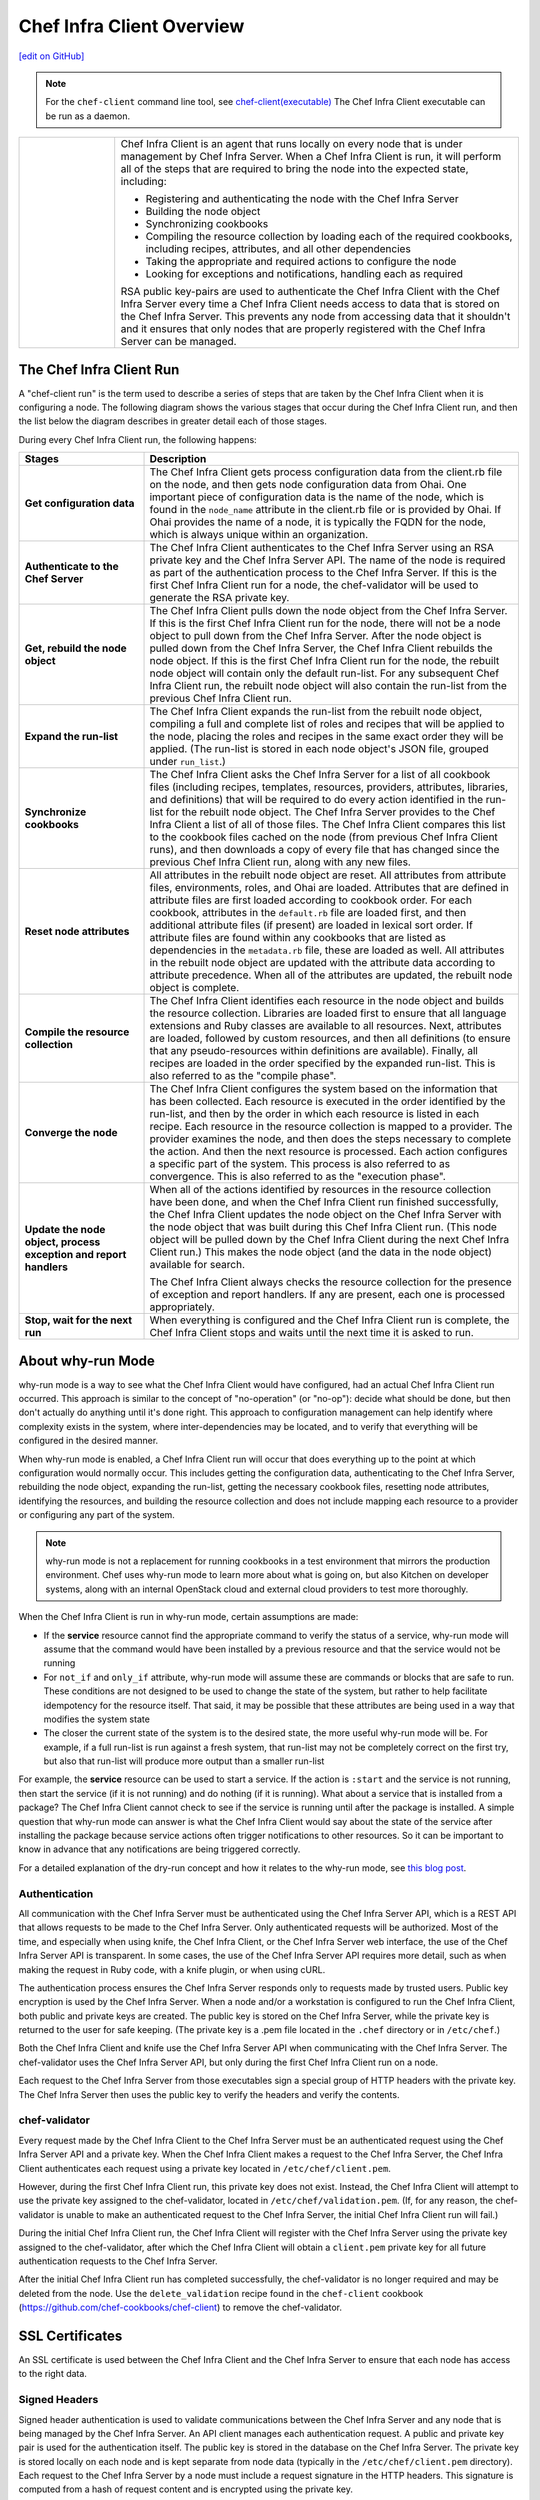 =====================================================
Chef Infra Client Overview
=====================================================
`[edit on GitHub] <https://github.com/chef/chef-web-docs/blob/master/chef_master/source/chef_client_overview.rst>`__



.. note:: For the ``chef-client`` command line tool, see `chef-client(executable) </ctl_chef_client.html>`__
   The Chef Infra Client executable can be run as a daemon.

.. list-table::
   :widths: 100 420

   * - .. image:: ../../images/icon_chef_client.svg
          :width: 100px
          :align: center

     - .. tag chef_client_summary

       Chef Infra Client is an agent that runs locally on every node that is under management by Chef Infra Server. When a Chef Infra Client is run, it will perform all of the steps that are required to bring the node into the expected state, including:

       * Registering and authenticating the node with the Chef Infra Server
       * Building the node object
       * Synchronizing cookbooks
       * Compiling the resource collection by loading each of the required cookbooks, including recipes, attributes, and all other dependencies
       * Taking the appropriate and required actions to configure the node
       * Looking for exceptions and notifications, handling each as required

       .. end_tag

       .. tag security_key_pairs_chef_client

       RSA public key-pairs are used to authenticate the Chef Infra Client with the Chef Infra Server every time a Chef Infra Client needs access to data that is stored on the Chef Infra Server. This prevents any node from accessing data that it shouldn't and it ensures that only nodes that are properly registered with the Chef Infra Server can be managed.

       .. end_tag

.. _the-chef-client-run:

The Chef Infra Client Run
=====================================================
.. tag chef_client_run

.. THIS TOPIC IS TRUE FOR AN UPCOMING VERSION OF THE CHEF-CLIENT; THE BEHAVIOR OF "SYNCHRONIZE COOKBOOKS" HAS CHANGED SLIGHTLY OVER TIME AND HAS BEEN VERSIONED.

A "chef-client run" is the term used to describe a series of steps that are taken by the Chef Infra Client when it is configuring a node. The following diagram shows the various stages that occur during the Chef Infra Client run, and then the list below the diagram describes in greater detail each of those stages.

.. image:: ../../images/chef_run.png

During every Chef Infra Client run, the following happens:

.. list-table::
   :widths: 150 450
   :header-rows: 1

   * - Stages
     - Description
   * - **Get configuration data**
     - The Chef Infra Client gets process configuration data from the client.rb file on the node, and then gets node configuration data from Ohai. One important piece of configuration data is the name of the node, which is found in the ``node_name`` attribute in the client.rb file or is provided by Ohai. If Ohai provides the name of a node, it is typically the FQDN for the node, which is always unique within an organization.
   * - **Authenticate to the Chef Server**
     - The Chef Infra Client authenticates to the Chef Infra Server using an RSA private key and the Chef Infra Server API. The name of the node is required as part of the authentication process to the Chef Infra Server. If this is the first Chef Infra Client run for a node, the chef-validator will be used to generate the RSA private key.
   * - **Get, rebuild the node object**
     - The Chef Infra Client pulls down the node object from the Chef Infra Server. If this is the first Chef Infra Client run for the node, there will not be a node object to pull down from the Chef Infra Server. After the node object is pulled down from the Chef Infra Server, the Chef Infra Client rebuilds the node object. If this is the first Chef Infra Client run for the node, the rebuilt node object will contain only the default run-list. For any subsequent Chef Infra Client run, the rebuilt node object will also contain the run-list from the previous Chef Infra Client run.
   * - **Expand the run-list**
     - The Chef Infra Client expands the run-list from the rebuilt node object, compiling a full and complete list of roles and recipes that will be applied to the node, placing the roles and recipes in the same exact order they will be applied. (The run-list is stored in each node object's JSON file, grouped under ``run_list``.)
   * - **Synchronize cookbooks**
     - The Chef Infra Client asks the Chef Infra Server for a list of all cookbook files (including recipes, templates, resources, providers, attributes, libraries, and definitions) that will be required to do every action identified in the run-list for the rebuilt node object. The Chef Infra Server provides to the Chef Infra Client a list of all of those files. The Chef Infra Client compares this list to the cookbook files cached on the node (from previous Chef Infra Client runs), and then downloads a copy of every file that has changed since the previous Chef Infra Client run, along with any new files.
   * - **Reset node attributes**
     - All attributes in the rebuilt node object are reset. All attributes from attribute files, environments, roles, and Ohai are loaded. Attributes that are defined in attribute files are first loaded according to cookbook order. For each cookbook, attributes in the ``default.rb`` file are loaded first, and then additional attribute files (if present) are loaded in lexical sort order. If attribute files are found within any cookbooks that are listed as dependencies in the ``metadata.rb`` file, these are loaded as well. All attributes in the rebuilt node object are updated with the attribute data according to attribute precedence. When all of the attributes are updated, the rebuilt node object is complete.
   * - **Compile the resource collection**
     - The Chef Infra Client identifies each resource in the node object and builds the resource collection. Libraries are loaded first to ensure that all language extensions and Ruby classes are available to all resources. Next, attributes are loaded, followed by custom resources, and then all definitions (to ensure that any pseudo-resources within definitions are available). Finally, all recipes are loaded in the order specified by the expanded run-list. This is also referred to as the "compile phase".
   * - **Converge the node**
     - The Chef Infra Client configures the system based on the information that has been collected. Each resource is executed in the order identified by the run-list, and then by the order in which each resource is listed in each recipe. Each resource in the resource collection is mapped to a provider. The provider examines the node, and then does the steps necessary to complete the action. And then the next resource is processed. Each action configures a specific part of the system. This process is also referred to as convergence. This is also referred to as the "execution phase".
   * - **Update the node object, process exception and report handlers**
     - When all of the actions identified by resources in the resource collection have been done, and when the Chef Infra Client run finished successfully, the Chef Infra Client updates the node object on the Chef Infra Server with the node object that was built during this Chef Infra Client run. (This node object will be pulled down by the Chef Infra Client during the next Chef Infra Client run.) This makes the node object (and the data in the node object) available for search.

       The Chef Infra Client always checks the resource collection for the presence of exception and report handlers. If any are present, each one is processed appropriately.
   * - **Stop, wait for the next run**
     - When everything is configured and the Chef Infra Client run is complete, the Chef Infra Client stops and waits until the next time it is asked to run.

.. end_tag

About why-run Mode
=====================================================

why-run mode is a way to see what the Chef Infra Client would have configured, had an actual Chef Infra Client run occurred. This approach is similar to the concept of "no-operation" (or "no-op"): decide what should be done, but then don't actually do anything until it's done right. This approach to configuration management can help identify where complexity exists in the system, where inter-dependencies may be located, and to verify that everything will be configured in the desired manner.

When why-run mode is enabled, a Chef Infra Client run will occur that does everything up to the point at which configuration would normally occur. This includes getting the configuration data, authenticating to the Chef Infra Server, rebuilding the node object, expanding the run-list, getting the necessary cookbook files, resetting node attributes, identifying the resources, and building the resource collection and does not include mapping each resource to a provider or configuring any part of the system.

.. note:: why-run mode is not a replacement for running cookbooks in a test environment that mirrors the production environment. Chef uses why-run mode to learn more about what is going on, but also Kitchen on developer systems, along with an internal OpenStack cloud and external cloud providers to test more thoroughly.

When the Chef Infra Client is run in why-run mode, certain assumptions are made:

* If the **service** resource cannot find the appropriate command to verify the status of a service, why-run mode will assume that the command would have been installed by a previous resource and that the service would not be running
* For ``not_if`` and ``only_if`` attribute, why-run mode will assume these are commands or blocks that are safe to run. These conditions are not designed to be used to change the state of the system, but rather to help facilitate idempotency for the resource itself. That said, it may be possible that these attributes are being used in a way that modifies the system state
* The closer the current state of the system is to the desired state, the more useful why-run mode will be. For example, if a full run-list is run against a fresh system, that run-list may not be completely correct on the first try, but also that run-list will produce more output than a smaller run-list

For example, the **service** resource can be used to start a service. If the action is ``:start`` and the service is not running, then start the service (if it is not running) and do nothing (if it is running). What about a service that is installed from a package? The Chef Infra Client cannot check to see if the service is running until after the package is installed. A simple question that why-run mode can answer is what the Chef Infra Client would say about the state of the service after installing the package because service actions often trigger notifications to other resources. So it can be important to know in advance that any notifications are being triggered correctly.

For a detailed explanation of the dry-run concept and how it relates to the why-run mode, see `this blog post <http://blog.afistfulofservers.net/post/2012/12/21/promises-lies-and-dryrun-mode/>`_.


Authentication
-----------------------------------------------------
.. tag chef_auth

All communication with the Chef Infra Server must be authenticated using the Chef Infra Server API, which is a REST API that allows requests to be made to the Chef Infra Server. Only authenticated requests will be authorized. Most of the time, and especially when using knife, the Chef Infra Client, or the Chef Infra Server web interface, the use of the Chef Infra Server API is transparent. In some cases, the use of the Chef Infra Server API requires more detail, such as when making the request in Ruby code, with a knife plugin, or when using cURL.

.. end_tag

.. tag chef_auth_authentication

The authentication process ensures the Chef Infra Server responds only to requests made by trusted users. Public key encryption is used by the Chef Infra Server. When a node and/or a workstation is configured to run the Chef Infra Client, both public and private keys are created. The public key is stored on the Chef Infra Server, while the private key is returned to the user for safe keeping. (The private key is a .pem file located in the ``.chef`` directory or in ``/etc/chef``.)

Both the Chef Infra Client and knife use the Chef Infra Server API when communicating with the Chef Infra Server. The chef-validator uses the Chef Infra Server API, but only during the first Chef Infra Client run on a node.

Each request to the Chef Infra Server from those executables sign a special group of HTTP headers with the private key. The Chef Infra Server then uses the public key to verify the headers and verify the contents.

.. end_tag

chef-validator
-----------------------------------------------------
.. tag security_chef_validator

Every request made by the Chef Infra Client to the Chef Infra Server must be an authenticated request using the Chef Infra Server API and a private key. When the Chef Infra Client makes a request to the Chef Infra Server, the Chef Infra Client authenticates each request using a private key located in ``/etc/chef/client.pem``.

.. end_tag

.. tag security_chef_validator_context

However, during the first Chef Infra Client run, this private key does not exist. Instead, the Chef Infra Client will attempt to use the private key assigned to the chef-validator, located in ``/etc/chef/validation.pem``. (If, for any reason, the chef-validator is unable to make an authenticated request to the Chef Infra Server, the initial Chef Infra Client run will fail.)

During the initial Chef Infra Client run, the Chef Infra Client will register with the Chef Infra Server using the private key assigned to the chef-validator, after which the Chef Infra Client will obtain a ``client.pem`` private key for all future authentication requests to the Chef Infra Server.

After the initial Chef Infra Client run has completed successfully, the chef-validator is no longer required and may be deleted from the node. Use the ``delete_validation`` recipe found in the ``chef-client`` cookbook (https://github.com/chef-cookbooks/chef-client) to remove the chef-validator.

.. end_tag

SSL Certificates
=====================================================
An SSL certificate is used between the Chef Infra Client and the Chef Infra Server to ensure that each node has access to the right data.

Signed Headers
-----------------------------------------------------
Signed header authentication is used to validate communications between the Chef Infra Server and any node that is being managed by the Chef Infra Server. An API client manages each authentication request. A public and private key pair is used for the authentication itself. The public key is stored in the database on the Chef Infra Server. The private key is stored locally on each node and is kept separate from node data (typically in the ``/etc/chef/client.pem`` directory). Each request to the Chef Infra Server by a node must include a request signature in the HTTP headers. This signature is computed from a hash of request content and is encrypted using the private key.

During a Chef Infra Client Run
-----------------------------------------------------
.. tag chef_auth_authentication_chef_run

As part of `every Chef Infra Client run </chef_client.html#the-chef-client-run>`_, the Chef Infra Client authenticates to the Chef Infra Server using an RSA private key and the Chef Infra Server API.

.. end_tag

SSL Verification
=====================================================
.. warning:: The following information does not apply to hosted Chef Server 12, only to on-premises Chef Server 12.

.. tag server_security_ssl_cert_client

Chef Server 12 enables SSL verification by default for all requests made to the server, such as those made by knife and the Chef Infra Client. The certificate that is generated during the installation of the Chef Infra Server is self-signed, which means the certificate is not signed by a trusted certificate authority (CA) that ships with the Chef Infra Client. The certificate generated by the Chef Infra Server must be downloaded to any machine from which knife and/or the Chef Infra Client will make requests to the Chef Infra Server.

For example, without downloading the SSL certificate, the following knife command:

.. code-block:: bash

   $ knife client list

responds with an error similar to:

.. code-block:: bash

   ERROR: SSL Validation failure connecting to host: chef-server.example.com ...
   ERROR: OpenSSL::SSL::SSLError: SSL_connect returned=1 errno=0 state=SSLv3 ...

This is by design and will occur until a verifiable certificate is added to the machine from which the request is sent.

.. end_tag

``/.chef/trusted_certs``
-----------------------------------------------------
.. tag chef_repo_directory_trusted_certs

The ``/.chef/trusted_certs`` directory stores trusted SSL certificates used to access the Chef Infra Server:

* On each workstation, this directory is the location into which SSL certificates are placed after they are downloaded from the Chef Infra Server using the ``knife ssl fetch`` subcommand
* On every node, this directory is the location into which SSL certificates are placed when a node has been bootstrapped with the Chef Infra Client from a workstation

.. end_tag

SSL_CERT_FILE
-----------------------------------------------------
.. tag environment_variables_ssl_cert_file

Use the ``SSL_CERT_FILE`` environment variable to specify the location for the SSL certificate authority (CA) bundle that is used by the Chef Infra Client.

A value for ``SSL_CERT_FILE`` is not set by default. Unless updated, the locations in which Chef will look for SSL certificates are:

* Chef Infra Client: ``/opt/chef/embedded/ssl/certs/cacert.pem``
* ChefDK: ``/opt/chefdk/embedded/ssl/certs/cacert.pem``

Keeping the default behavior is recommended. To use a custom CA bundle, update the environment variable to specify the path to the custom CA bundle. If (for some reason) SSL certificate verification stops working, ensure the correct value is specified for ``SSL_CERT_FILE``.

.. end_tag

client.rb Settings
-----------------------------------------------------
.. tag chef_client_ssl_config_settings

Use following client.rb settings to manage SSL certificate preferences:

.. list-table::
   :widths: 200 300
   :header-rows: 1

   * - Setting
     - Description
   * - ``local_key_generation``
     - Whether the Chef Infra Server or Chef Infra Client generates the private/public key pair. When ``true``, the Chef Infra Client generates the key pair, and then sends the public key to the Chef Infra Server. Default value: ``true``.
   * - ``ssl_ca_file``
     - The file in which the OpenSSL key is saved. This setting is generated automatically by the Chef Infra Client and most users do not need to modify it.
   * - ``ssl_ca_path``
     - The path to where the OpenSSL key is located. This setting is generated automatically by the Chef Infra Client and most users do not need to modify it.
   * - ``ssl_client_cert``
     - The OpenSSL X.509 certificate used for mutual certificate validation. This setting is only necessary when mutual certificate validation is configured on the Chef Infra Server. Default value: ``nil``.
   * - ``ssl_client_key``
     - The OpenSSL X.509 key used for mutual certificate validation. This setting is only necessary when mutual certificate validation is configured on the Chef Infra Server. Default value: ``nil``.
   * - ``ssl_verify_mode``
     - Set the verify mode for HTTPS requests.

       * Use ``:verify_none`` to do no validation of SSL certificates.
       * Use ``:verify_peer`` to do validation of all SSL certificates, including the Chef Infra Server connections, S3 connections, and any HTTPS **remote_file** resource URLs used in the Chef Infra Client run. This is the recommended setting.

       Depending on how OpenSSL is configured, the ``ssl_ca_path`` may need to be specified. Default value: ``:verify_peer``.
   * - ``verify_api_cert``
     - Verify the SSL certificate on the Chef Infra Server. When ``true``, the Chef Infra Client always verifies the SSL certificate. When ``false``, the Chef Infra Client uses the value of ``ssl_verify_mode`` to determine if the SSL certificate requires verification. Default value: ``false``.

.. end_tag

Knife Subcommands
-----------------------------------------------------
The Chef Infra Client includes two knife commands for managing SSL certificates:

* Use `knife ssl check </knife_ssl_check.html>`__ to troubleshoot SSL certificate issues
* Use `knife ssl fetch </knife_ssl_fetch.html>`__ to pull down a certificate from the Chef Infra Server to the ``/.chef/trusted_certs`` directory on the workstation.

After the workstation has the correct SSL certificate, bootstrap operations from that workstation will use the certificate in the ``/.chef/trusted_certs`` directory during the bootstrap operation.

knife ssl check
+++++++++++++++++++++++++++++++++++++++++++++++++++++
Run the ``knife ssl check`` subcommand to verify the state of the SSL certificate, and then use the reponse to help troubleshoot issues that may be present.

**Verified**

.. tag knife_ssl_check_verify_server_config

If the SSL certificate can be verified, the response to

.. code-block:: bash

   $ knife ssl check

is similar to:

.. code-block:: bash

   Connecting to host chef-server.example.com:443
   Successfully verified certificates from 'chef-server.example.com'

.. end_tag

**Unverified**

.. tag knife_ssl_check_bad_ssl_certificate

If the SSL certificate cannot be verified, the response to

.. code-block:: bash

   $ knife ssl check

is similar to:

.. code-block:: bash

   Connecting to host chef-server.example.com:443
   ERROR: The SSL certificate of chef-server.example.com could not be verified
   Certificate issuer data:
     /C=US/ST=WA/L=S/O=Corp/OU=Ops/CN=chef-server.example.com/emailAddress=you@example.com

   Configuration Info:

   OpenSSL Configuration:
   * Version: OpenSSL 1.0.1j 15 Oct 2014
   * Certificate file: /opt/chefdk/embedded/ssl/cert.pem
   * Certificate directory: /opt/chefdk/embedded/ssl/certs
   Chef SSL Configuration:
   * ssl_ca_path: nil
   * ssl_ca_file: nil
   * trusted_certs_dir: "/Users/grantmc/Downloads/chef-repo/.chef/trusted_certs"

   TO FIX THIS ERROR:

   If the server you are connecting to uses a self-signed certificate,
   you must configure chef to trust that certificate.

   By default, the certificate is stored in the following location on the
   host where your chef-server runs:

     /var/opt/opscode/nginx/ca/SERVER_HOSTNAME.crt

   Copy that file to your trusted_certs_dir (currently:

     /Users/grantmc/Downloads/chef-repo/.chef/trusted_certs)

   using SSH/SCP or some other secure method, then re-run this command to
   confirm that the certificate is now trusted.

.. end_tag

knife ssl fetch
+++++++++++++++++++++++++++++++++++++++++++++++++++++
Run the ``knife ssl fetch`` to download the self-signed certificate from the Chef Infra Server to the ``/.chef/trusted_certs`` directory on a workstation. For example:

.. tag knife_ssl_fetch_verify_certificate

The SSL certificate that is downloaded to the ``/.chef/trusted_certs`` directory should be verified to ensure that it is, in fact, the same certificate as the one located on the Chef Infra Server. This can be done by comparing the SHA-256 checksums.

#. View the checksum on the Chef Infra Server:

   .. code-block:: bash

      $ ssh ubuntu@chef-server.example.com sudo sha256sum /var/opt/opscode/nginx/ca/chef-server.example.com.crt

   The response is similar to:

   .. code-block:: bash

      <ABC123checksum>  /var/opt/opscode/nginx/ca/chef-server.example.com.crt

#. View the checksum on the workstation:

   .. code-block:: bash

      $ gsha256sum .chef/trusted_certs/chef-server.example.com.crt

   The response is similar to:

   .. code-block:: bash

      <ABC123checksum>  .chef/trusted_certs/chef-server.example.com.crt

#. Verify that the checksum values are identical.

.. end_tag

**Verify Checksums**

.. tag knife_ssl_fetch_verify_certificate

The SSL certificate that is downloaded to the ``/.chef/trusted_certs`` directory should be verified to ensure that it is, in fact, the same certificate as the one located on the Chef Infra Server. This can be done by comparing the SHA-256 checksums.

#. View the checksum on the Chef Infra Server:

   .. code-block:: bash

      $ ssh ubuntu@chef-server.example.com sudo sha256sum /var/opt/opscode/nginx/ca/chef-server.example.com.crt

   The response is similar to:

   .. code-block:: bash

      <ABC123checksum>  /var/opt/opscode/nginx/ca/chef-server.example.com.crt

#. View the checksum on the workstation:

   .. code-block:: bash

      $ gsha256sum .chef/trusted_certs/chef-server.example.com.crt

   The response is similar to:

   .. code-block:: bash

      <ABC123checksum>  .chef/trusted_certs/chef-server.example.com.crt

#. Verify that the checksum values are identical.

.. end_tag

Bootstrap Operations
=====================================================

.. tag install_chef_client

The ``knife bootstrap`` command is a common way to install the Chef Infra Client on a node. The default for this approach assumes that a node can access the Chef website so that it may download the Chef Infra Client package from that location.

The Chef installer will detect the version of the operating system, and then install the appropriate version of the Chef Infra Client using a single command to install the Chef Infra Client and all of its dependencies, including an embedded version of Ruby, RubyGems, OpenSSL, key-value stores, parsers, libraries, and command line utilities.

The Chef installer puts everything into a unique directory (``/opt/chef/``) so that the Chef Infra Client will not interfere with other applications that may be running on the target machine. Once installed, the Chef Infra Client requires a few more configuration steps before it can perform its first Chef Infra Client run on a node.

.. end_tag

.. tag chef_client_bootstrap_node

A node is any physical, virtual, or cloud machine that is configured to be maintained by a Chef Infra Client. In order to bootstrap a node, you will first need a working installation of the `Chef software package </packages.html>`__. A bootstrap installs Chef Infra Client on a target system so that it can run as a client and communicate with Chef Infra Server. There are two ways to do this:

* Use the ``knife bootstrap`` subcommand to `bootstrap a node using the Chef installer </install_bootstrap.html>`__
* Use an unattended install to bootstrap a node from itself, without using SSH or WinRM

.. end_tag

.. tag chef_client_bootstrap_stages

The following diagram shows the stages of the bootstrap operation, and then the list below the diagram describes in greater detail each of those stages.

.. image:: ../../images/chef_bootstrap.png

During a ``knife bootstrap`` bootstrap operation, the following happens:

.. list-table::
   :widths: 150 450
   :header-rows: 1

   * - Stages
     - Description
   * - **$ knife bootstrap**
     - On UNIX- and Linux-based machines: The ``knife bootstrap`` subcommand is issued from a workstation. The hostname, IP address, or FQDN of the target node is issued as part of this command. An SSH connection is established with the target node using port 22. A shell script is assembled using the chef-full.erb (the default bootstrap template), and is then executed on the target node.

       On Microsoft Windows machines: The ``knife bootstrap windows winrm`` subcommand is issued from a workstation. (This command is part of the `knife windows plugin </knife_windows.html>`__.) The hostname, IP address, or FQDN of the target node is issued as part of this command. A connection is established with the target node using WinRM over port 5985. (WinRM must be enabled with the corresponding firewall rules in place.)
   * - **Get the install script from Chef**
     - On UNIX- and Linux-based machines: The shell script that is derived from the chef-full.erb bootstrap template will make a request to the Chef website to get the most recent version of a second shell script (``install.sh``).

       On Microsoft Windows machines: The batch file that is derived from the windows-chef-client-msi.erb bootstrap template will make a request to the Chef website to get the .msi installer.
   * - **Get the Chef Infra Client package from Chef**
     - The second shell script (or batch file) then gathers system-specific information and determines the correct package for the Chef Infra Client, and then downloads the appropriate package from ``omnitruck-direct.chef.io``.
   * - **Install the Chef Infra Client**
     - The Chef Infra Client is installed on the target node.
   * - **Start the Chef Infra Client run**
     - On UNIX- and Linux-based machines: The second shell script executes the ``chef-client`` binary with a set of initial settings stored within ``first-boot.json`` on the node. ``first-boot.json`` is generated from the workstation as part of the initial ``knife bootstrap`` subcommand.

       On Microsoft Windows machines: The batch file that is derived from the windows-chef-client-msi.erb bootstrap template executes the ``chef-client`` binary with a set of initial settings stored within ``first-boot.json`` on the node. ``first-boot.json`` is generated from the workstation as part of the initial ``knife bootstrap`` subcommand.
   * - **Complete the Chef Infra Client run**
     - The Chef Infra Client run proceeds, using HTTPS (port 443), and registers the node with the Chef Infra Server.

       The first Chef Infra Client run, by default, contains an empty run-list. A `run-list can be specified </knife_bootstrap.html>`__ as part of the initial bootstrap operation using the ``--run-list`` option as part of the ``knife bootstrap`` subcommand.

.. end_tag
